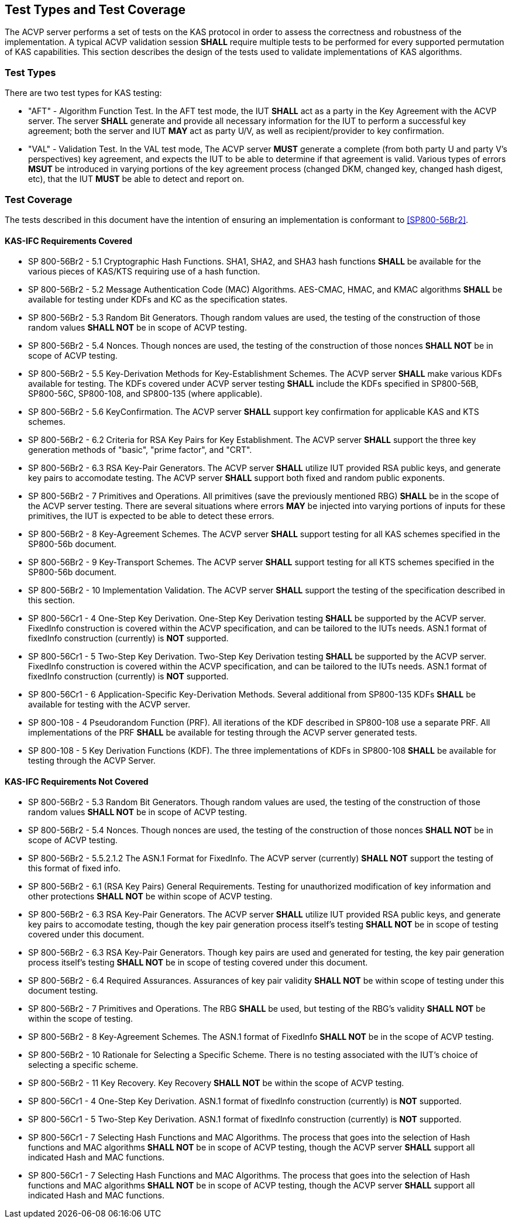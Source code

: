
[#testtypes]
== Test Types and Test Coverage

The ACVP server performs a set of tests on the KAS protocol in order to assess the correctness and robustness of the implementation. A typical ACVP validation session *SHALL* require multiple tests to be performed for every supported permutation of KAS capabilities. This section describes the design of the tests used to validate implementations of KAS algorithms.


=== Test Types
				
There are two test types for KAS testing:
 
* "AFT" - Algorithm Function Test. In the AFT test mode, the IUT *SHALL* act as a party in the Key Agreement with the ACVP server. The server *SHALL* generate and provide all necessary information for the IUT to perform a successful key agreement; both the server and IUT *MAY* act as party U/V, as well as recipient/provider to key confirmation.

* "VAL" - Validation Test. In the VAL test mode, The ACVP server *MUST* generate a complete (from both party U and party V's perspectives) key agreement, and expects the IUT to be able to determine if that agreement is valid. Various types of errors *MSUT* be introduced in varying portions of the key agreement process (changed DKM, changed key, changed hash digest, etc), that the IUT *MUST* be able to detect and report on.

=== Test Coverage

The tests described in this document have the intention of ensuring an implementation is conformant to <<SP800-56Br2>>. 


[[requirements_covered_kas_ecc]]
==== KAS-IFC Requirements Covered

                        
* SP 800-56Br2 - 5.1 Cryptographic Hash Functions.  SHA1, SHA2, and SHA3 hash functions *SHALL* be available for the various pieces of
KAS/KTS requiring use of a hash function.

* SP 800-56Br2 - 5.2 Message Authentication Code (MAC) Algorithms.  AES-CMAC, HMAC, and KMAC algorithms *SHALL* be available for testing
under KDFs and KC as the specification states.

* SP 800-56Br2 - 5.3 Random Bit Generators.  Though random values are used, the testing of the construction of those random values
*SHALL NOT* be in scope of ACVP testing.

* SP 800-56Br2 - 5.4 Nonces.  Though nonces are used, the testing of the construction of those nonces *SHALL NOT* be in scope of ACVP
testing.

* SP 800-56Br2 - 5.5 Key-Derivation Methods for Key-Establishment Schemes.  The ACVP server *SHALL* make various KDFs available for
testing.  The KDFs covered under ACVP server testing *SHALL* include the KDFs specified in SP800-56B, SP800-56C, SP800-108, and
SP800-135 (where applicable).

* SP 800-56Br2 - 5.6 KeyConfirmation.  The ACVP server *SHALL* support key confirmation for applicable KAS and KTS schemes.

* SP 800-56Br2 - 6.2 Criteria for RSA Key Pairs for Key Establishment.  The ACVP server *SHALL* support the three key generation methods of "basic", "prime factor", and "CRT".

* SP 800-56Br2 - 6.3 RSA Key-Pair Generators.  The ACVP server *SHALL* utilize IUT provided RSA public keys, and generate key pairs to
accomodate testing.  The ACVP server *SHALL* support both fixed and random public exponents.

* SP 800-56Br2 - 7 Primitives and Operations.  All primitives (save the previously mentioned RBG) *SHALL* be in the scope of the ACVP
server testing.  There are several situations where errors *MAY* be injected into varying portions of inputs for these primitives, the
IUT is expected to be able to detect these errors.

* SP 800-56Br2 - 8 Key-Agreement Schemes.  The ACVP server *SHALL* support testing for all KAS schemes specified in the SP800-56b
document.

* SP 800-56Br2 - 9 Key-Transport Schemes.  The ACVP server *SHALL* support testing for all KTS schemes specified in the SP800-56b
document.

* SP 800-56Br2 - 10 Implementation Validation.  The ACVP server *SHALL* support the testing of the specification described in this
section.

* SP 800-56Cr1 - 4 One-Step Key Derivation.  One-Step Key Derivation testing *SHALL* be supported by the ACVP server.  FixedInfo
construction is covered within the ACVP specification, and can be tailored to the IUTs needs.  ASN.1 format of fixedInfo
construction (currently) is *NOT* supported.

* SP 800-56Cr1 - 5 Two-Step Key Derivation.  Two-Step Key Derivation testing *SHALL* be supported by the ACVP server.  FixedInfo
construction is covered within the ACVP specification, and can be tailored to the IUTs needs.  ASN.1 format of fixedInfo
construction (currently) is *NOT* supported.

* SP 800-56Cr1 - 6 Application-Specific Key-Derivation Methods.  Several additional from SP800-135 KDFs *SHALL* be available for
testing with the ACVP server.

* SP 800-108 - 4 Pseudorandom Function (PRF).  All iterations of the KDF described in SP800-108 use a separate PRF.  All
implementations of the PRF *SHALL* be available for testing through the ACVP server generated tests.

* SP 800-108 - 5 Key Derivation Functions (KDF).  The three implementations of KDFs in SP800-108 *SHALL* be available for
testing through the ACVP Server.

[[requirements_not_covered_kas_ecc]]
==== KAS-IFC Requirements Not Covered
 
* SP 800-56Br2 - 5.3 Random Bit Generators.  Though random values are used, the testing of the construction of those random values
*SHALL NOT* be in scope of ACVP testing.

* SP 800-56Br2 - 5.4 Nonces.  Though nonces are used, the testing of the construction of those nonces *SHALL NOT* be in scope of ACVP
testing.

* SP 800-56Br2 - 5.5.2.1.2 The ASN.1 Format for FixedInfo.  The ACVP server (currently) *SHALL NOT* support the testing of this format of
fixed info.

* SP 800-56Br2 - 6.1 (RSA Key Pairs) General Requirements.  Testing for unauthorized modification of key information and other
protections *SHALL NOT* be within scope of ACVP testing.

* SP 800-56Br2 - 6.3 RSA Key-Pair Generators.  The ACVP server *SHALL* utilize IUT provided RSA public keys, and generate key pairs to
accomodate testing, though the key pair generation process itself's testing *SHALL NOT* be in scope of testing covered under
this document.

* SP 800-56Br2 - 6.3 RSA Key-Pair Generators.  Though key pairs are used and generated for testing, the key pair generation process
itself's testing *SHALL NOT* be in scope of testing covered under this document.

* SP 800-56Br2 - 6.4 Required Assurances.  Assurances of key pair validity *SHALL NOT* be within scope of testing under this document
testing.

* SP 800-56Br2 - 7 Primitives and Operations.  The RBG *SHALL* be used, but testing of the RBG's validity *SHALL NOT* be within the
scope of testing.

* SP 800-56Br2 - 8 Key-Agreement Schemes.  The ASN.1 format of FixedInfo *SHALL NOT* be in the scope of ACVP testing.

* SP 800-56Br2 - 10 Rationale for Selecting a Specific Scheme.  There is no testing associated with the IUT's choice of selecting
a specific scheme.

* SP 800-56Br2 - 11 Key Recovery.  Key Recovery *SHALL NOT* be within the scope of ACVP testing.

* SP 800-56Cr1 - 4 One-Step Key Derivation.  ASN.1 format of fixedInfo construction (currently) is *NOT* supported.

* SP 800-56Cr1 - 5 Two-Step Key Derivation.  ASN.1 format of fixedInfo construction (currently) is *NOT* supported.

* SP 800-56Cr1 - 7 Selecting Hash Functions and MAC Algorithms.  The process that goes into the selection of Hash functions and MAC
algorithms *SHALL NOT* be in scope of ACVP testing, though the ACVP server *SHALL* support all indicated Hash and MAC functions.

* SP 800-56Cr1 - 7 Selecting Hash Functions and MAC Algorithms.  The process that goes into the selection of Hash functions and MAC
algorithms *SHALL NOT* be in scope of ACVP testing, though the ACVP server *SHALL* support all indicated Hash and MAC functions.
    